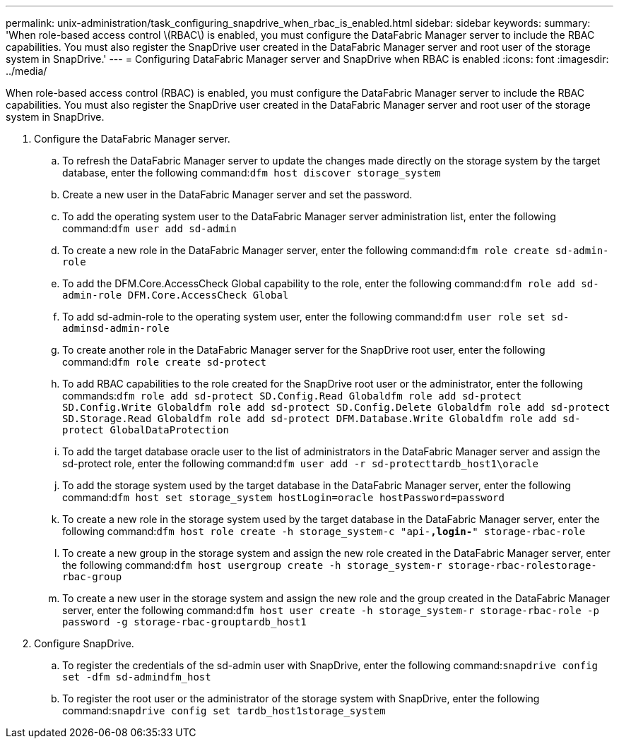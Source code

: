 ---
permalink: unix-administration/task_configuring_snapdrive_when_rbac_is_enabled.html
sidebar: sidebar
keywords: 
summary: 'When role-based access control \(RBAC\) is enabled, you must configure the DataFabric Manager server to include the RBAC capabilities. You must also register the SnapDrive user created in the DataFabric Manager server and root user of the storage system in SnapDrive.'
---
= Configuring DataFabric Manager server and SnapDrive when RBAC is enabled
:icons: font
:imagesdir: ../media/

[.lead]
When role-based access control (RBAC) is enabled, you must configure the DataFabric Manager server to include the RBAC capabilities. You must also register the SnapDrive user created in the DataFabric Manager server and root user of the storage system in SnapDrive.

. Configure the DataFabric Manager server.
 .. To refresh the DataFabric Manager server to update the changes made directly on the storage system by the target database, enter the following command:``dfm host discover storage_system``
 .. Create a new user in the DataFabric Manager server and set the password.
 .. To add the operating system user to the DataFabric Manager server administration list, enter the following command:``dfm user add sd-admin``
 .. To create a new role in the DataFabric Manager server, enter the following command:``dfm role create sd-admin-role``
 .. To add the DFM.Core.AccessCheck Global capability to the role, enter the following command:``dfm role add sd-admin-role DFM.Core.AccessCheck Global``
 .. To add sd-admin-role to the operating system user, enter the following command:``dfm user role set sd-adminsd-admin-role``
 .. To create another role in the DataFabric Manager server for the SnapDrive root user, enter the following command:``dfm role create sd-protect``
 .. To add RBAC capabilities to the role created for the SnapDrive root user or the administrator, enter the following commands:``dfm role add sd-protect SD.Config.Read Global```dfm role add sd-protect SD.Config.Write Global``dfm role add sd-protect SD.Config.Delete Global``dfm role add sd-protect SD.Storage.Read Global``dfm role add sd-protect DFM.Database.Write Global``dfm role add sd-protect GlobalDataProtection`
 .. To add the target database oracle user to the list of administrators in the DataFabric Manager server and assign the sd-protect role, enter the following command:``dfm user add -r sd-protecttardb_host1\oracle``
 .. To add the storage system used by the target database in the DataFabric Manager server, enter the following command:``dfm host set storage_system hostLogin=oracle hostPassword=password``
 .. To create a new role in the storage system used by the target database in the DataFabric Manager server, enter the following command:``dfm host role create -h storage_system-c "api-*,login-*" storage-rbac-role``
 .. To create a new group in the storage system and assign the new role created in the DataFabric Manager server, enter the following command:``dfm host usergroup create -h storage_system-r storage-rbac-rolestorage-rbac-group``
 .. To create a new user in the storage system and assign the new role and the group created in the DataFabric Manager server, enter the following command:``dfm host user create -h storage_system-r storage-rbac-role -p password -g storage-rbac-grouptardb_host1``
. Configure SnapDrive.
 .. To register the credentials of the sd-admin user with SnapDrive, enter the following command:``snapdrive config set -dfm sd-admindfm_host``
 .. To register the root user or the administrator of the storage system with SnapDrive, enter the following command:``snapdrive config set tardb_host1storage_system``
